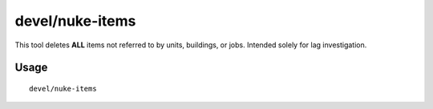 devel/nuke-items
================

.. dfhack-tool::
    :summary: Deletes all free items in the game.
    :tags: untested dev fps items

This tool deletes **ALL** items not referred to by units, buildings, or jobs.
Intended solely for lag investigation.

Usage
-----

::

    devel/nuke-items
